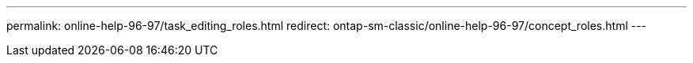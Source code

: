 ---
permalink: online-help-96-97/task_editing_roles.html
redirect: ontap-sm-classic/online-help-96-97/concept_roles.html
---
